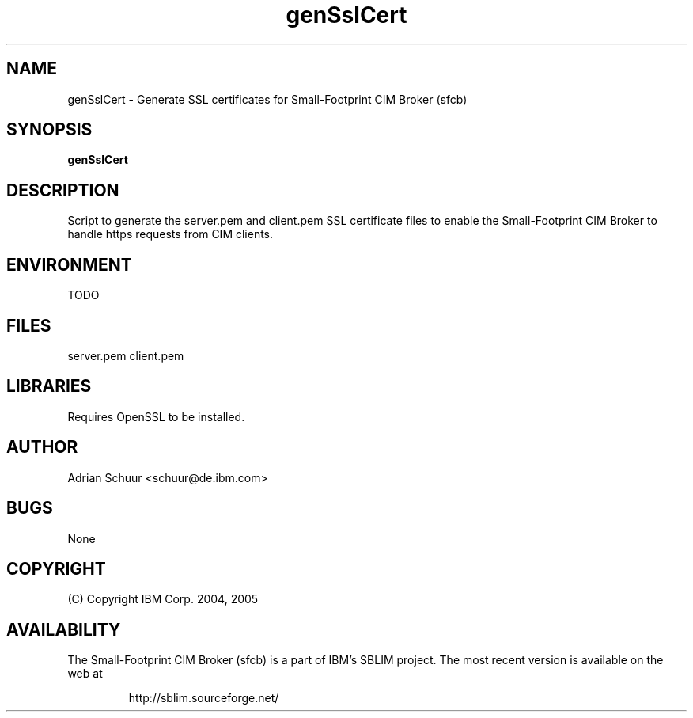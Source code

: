 .ig
(C) Copyright IBM Corp. 2004, 2005
                                                                                
Permission is granted to make and distribute verbatim copies of
this manual provided the copyright notice and this permission notice
are preserved on all copies.
                                                                                
Permission is granted to copy and distribute modified versions of this
manual under the conditions for verbatim copying, provided that the
entire resulting derived work is distributed under the terms of a
permission notice identical to this one.
..
.de TQ
.br
.ns
.TP \\$1
..
.\" Like TP, but if specified indent is more than half
.\" the current line-length - indent, use the default indent.
.de Tp
.ie \\n(.$=0:((0\\$1)*2u>(\\n(.lu-\\n(.iu)) .TP
.el .TP "\\$1"
..
.TH genSslCert 1 "August 2005" "genSslCert Version 1.0"

.SH NAME
genSslCert \- Generate SSL certificates for Small-Footprint CIM Broker (sfcb)

.SH SYNOPSIS
.B genSslCert

.SH DESCRIPTION
Script to generate the server.pem and client.pem SSL certificate
files to enable the Small-Footprint CIM Broker to handle https requests from CIM clients.

.SH ENVIRONMENT
TODO

.SH FILES
server.pem
client.pem

.SH LIBRARIES
Requires OpenSSL to be installed.

.SH AUTHOR
Adrian Schuur <schuur@de.ibm.com>

.SH BUGS
None

.SH COPYRIGHT
(C) Copyright IBM Corp. 2004, 2005

.SH AVAILABILITY
The Small-Footprint CIM Broker (sfcb) is a part of IBM's SBLIM project.
The most recent version is available on the web at
.IP
\%http://sblim.sourceforge.net/

.
.\" Local Variables:
.\" mode: nroff
.\" End:


